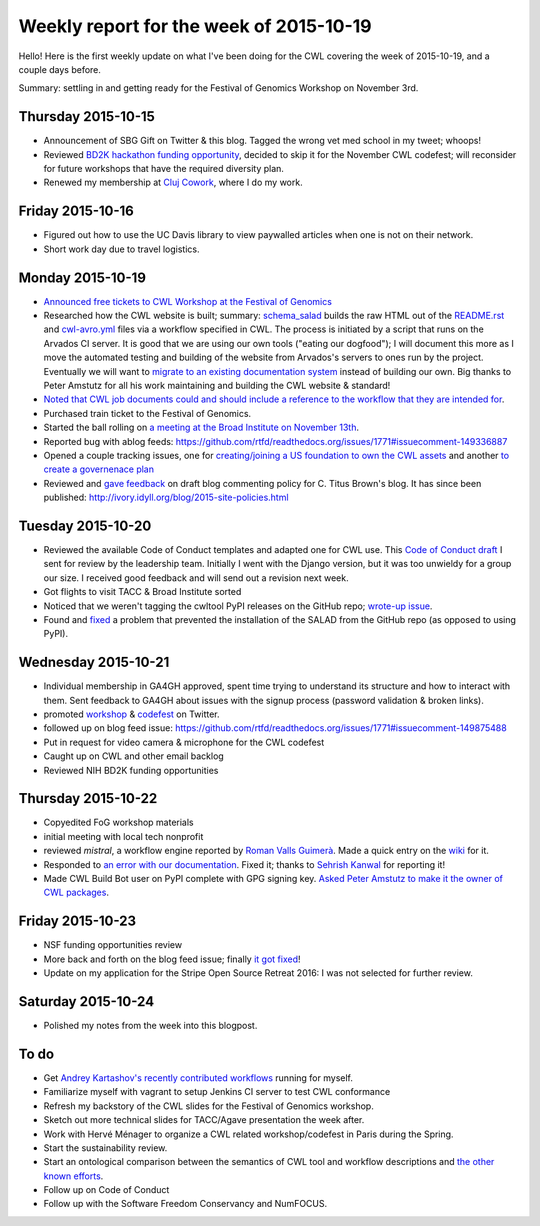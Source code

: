 .. post:: 2015-10-26
   :tags: weekly-update
   :author: me
   :location: Cluj

****************************************
Weekly report for the week of 2015-10-19
****************************************

Hello! Here is the first weekly update on what I've been doing for the CWL
covering the week of 2015-10-19, and a couple days before.

Summary: settling in and getting ready for the Festival of Genomics Workshop on
November 3rd.

Thursday 2015-10-15
-------------------

- Announcement of SBG Gift on Twitter & this blog. Tagged the wrong vet med
  school in my tweet; whoops!
- Reviewed `BD2K hackathon funding opportunity
  <http://bd2kcc.org/files/hackathons.pdf>`_, decided to skip it for the
  November CWL codefest; will reconsider for future workshops that have the
  required diversity plan.
- Renewed my membership at `Cluj Cowork <http://clujcowork.ro/>`_, where I do
  my work.

Friday 2015-10-16
-----------------

- Figured out how to use the UC Davis library to view paywalled articles when
  one is not on their network.
- Short work day due to travel logistics.

Monday 2015-10-19
-----------------

- `Announced free tickets to CWL Workshop at the Festival of Genomics
  <https://groups.google.com/d/msg/common-workflow-language/hAMs0nu2k_o/h3eXXbwkDQAJ>`_
- Researched how the CWL website is built; summary: `schema_salad
  <https://github.com/common-workflow-language/schema_salad>`_ builds the raw
  HTML out of the `README.rst
  <https://github.com/common-workflow-language/common-workflow-language/blob/master/README.md>`_
  and `cwl-avro.yml 
  <https://github.com/common-workflow-language/common-workflow-language/blob/master/draft-3/cwl-avro.yml>`_
  files via a workflow specified in CWL. The process is initiated by a script
  that runs on the Arvados CI server. It is good that we are using our own
  tools ("eating our dogfood"); I will document this more as I move the automated
  testing and building of the website from Arvados's servers to ones run by the
  project. Eventually we will want to `migrate to an existing documentation
  system <https://github.com/common-workflow-language/schema_salad/issues/4>`_
  instead of building our own. Big thanks to Peter Amstutz for all his work
  maintaining and building the CWL website & standard!
- `Noted that CWL job documents could and should include a reference to the
  workflow that they are intended for
  <https://github.com/common-workflow-language/common-workflow-language/issues/148>`_.
- Purchased train ticket to the Festival of Genomics.
- Started the ball rolling on `a meeting at the Broad Institute on November
  13th
  <https://groups.google.com/d/msg/ga4gh-dwg-containers-workflows/55TTWIFTk6M/584NcQaVDQAJ>`_.
- Reported bug with ablog feeds: https://github.com/rtfd/readthedocs.org/issues/1771#issuecomment-149336887
- Opened a couple tracking issues, one for `creating/joining a US foundation to
  own the CWL assets
  <https://github.com/common-workflow-language/common-workflow-language/issues/147>`_
  and another `to create a governenace plan
  <https://github.com/common-workflow-language/common-workflow-language/issues/146>`_
- Reviewed and `gave feedback <https://github.com/ctb/titus-blog/pull/9>`_ on
  draft blog commenting policy for C. Titus Brown's blog. It has since been
  published: http://ivory.idyll.org/blog/2015-site-policies.html

Tuesday 2015-10-20
------------------

- Reviewed the available Code of Conduct templates and adapted one for CWL use.
  This `Code of Conduct draft
  <https://github.com/mr-c/common-workflow-language/tree/CoC>`_ I sent for
  review by the leadership team. Initially I went with the Django version, but
  it was too unwieldy for a group our size. I received good feedback and will
  send out a revision next week.
- Got flights to visit TACC & Broad Institute sorted
- Noticed that we weren't tagging the cwltool PyPI releases on the GitHub repo;
  `wrote-up issue
  <https://github.com/common-workflow-language/schema_salad/issues/2>`_.
- Found and `fixed
  <https://github.com/common-workflow-language/schema_salad/pull/3>`_ a
  problem that prevented the installation of the SALAD from the GitHub repo (as
  opposed to using PyPI).

Wednesday 2015-10-21
--------------------

- Individual membership in GA4GH approved, spent time trying to understand its
  structure and how to interact with them. Sent feedback to GA4GH about issues
  with the signup process (password validation & broken links).
- promoted `workshop <https://twitter.com/biocrusoe/status/656789421421961216>`_
  & `codefest <https://twitter.com/biocrusoe/status/656791781510676480>`_ on
  Twitter.
- followed up on blog feed issue: https://github.com/rtfd/readthedocs.org/issues/1771#issuecomment-149875488
- Put in request for video camera & microphone for the CWL codefest
- Caught up on CWL and other email backlog
- Reviewed NIH BD2K funding opportunities

Thursday 2015-10-22
-------------------

- Copyedited FoG workshop materials
- initial meeting with local tech nonprofit
- reviewed `mistral`, a workflow engine reported by `Roman Valls Guimerà
  <https://github.com/brainstorm>`_. Made a quick entry on the `wiki
  <https://github.com/common-workflow-language/common-workflow-language/wiki/Existing-Workflow-systems#mistral>`_
  for it.
- Responded to `an error with our documentation
  <https://github.com/common-workflow-language/common-workflow-language/issues/149>`_.
  Fixed it; thanks to `Sehrish Kanwal <https://github.com/skanwal>`_ for
  reporting it!
- Made CWL Build Bot user on PyPI complete with GPG signing key. `Asked Peter
  Amstutz to make it the owner of CWL packages
  <https://github.com/common-workflow-language/cwltool/issues/4>`_.

Friday 2015-10-23
-----------------

- NSF funding opportunities review
- More back and forth on the blog feed issue; finally `it got fixed
  <https://github.com/abakan/ablog/issues/54#issuecomment-150762739>`_!
- Update on my application for the Stripe Open Source Retreat 2016: I was not
  selected for further review.

Saturday 2015-10-24
-------------------

- Polished my notes from the week into this blogpost.

To do
-----

- Get `Andrey Kartashov's recently contributed workflows
  <https://github.com/common-workflow-language/workflows/tree/master/workflows/scidap>`_
  running for myself.
- Familiarize myself with vagrant to setup Jenkins CI server to test CWL
  conformance
- Refresh my backstory of the CWL slides for the Festival of Genomics workshop.
- Sketch out more technical slides for TACC/Agave presentation the week after.
- Work with Hervé Ménager to organize a CWL related workshop/codefest in Paris
  during the Spring.
- Start the sustainability review.
- Start an ontological comparison between the semantics of CWL tool and
  workflow descriptions and `the other known efforts
  <https://github.com/common-workflow-language/common-workflow-language/wiki/Existing-Workflow-systems>`_.
- Follow up on Code of Conduct
- Follow up with the Software Freedom Conservancy and NumFOCUS.

